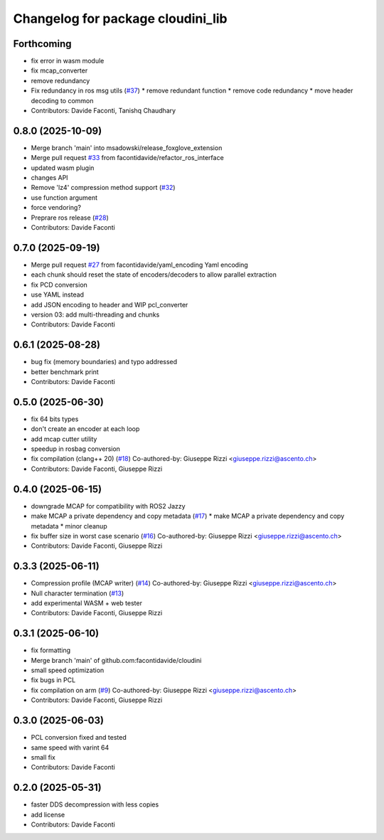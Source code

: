 ^^^^^^^^^^^^^^^^^^^^^^^^^^^^^^^^^^
Changelog for package cloudini_lib
^^^^^^^^^^^^^^^^^^^^^^^^^^^^^^^^^^

Forthcoming
-----------
* fix error in wasm module
* fix mcap_converter
* remove redundancy
* Fix redundancy in ros msg utils (`#37 <https://github.com/facontidavide/cloudini/issues/37>`_)
  * remove redundant function
  * remove code redundancy
  * move header decoding to common
* Contributors: Davide Faconti, Tanishq Chaudhary

0.8.0 (2025-10-09)
------------------
* Merge branch 'main' into msadowski/release_foxglove_extension
* Merge pull request `#33 <https://github.com/facontidavide/cloudini/issues/33>`_ from facontidavide/refactor_ros_interface
* updated wasm plugin
* changes API
* Remove 'lz4' compression method support (`#32 <https://github.com/facontidavide/cloudini/issues/32>`_)
* use function argument
* force vendoring?
* Preprare ros release (`#28 <https://github.com/facontidavide/cloudini/issues/28>`_)
* Contributors: Davide Faconti

0.7.0 (2025-09-19)
------------------
* Merge pull request `#27 <https://github.com/facontidavide/cloudini/issues/27>`_ from facontidavide/yaml_encoding
  Yaml encoding
* each chunk should reset the state of encoders/decoders to allow parallel extraction
* fix PCD conversion
* use YAML instead
* add JSON encoding to header and WIP pcl_converter
* version 03: add multi-threading and chunks
* Contributors: Davide Faconti

0.6.1 (2025-08-28)
------------------
* bug fix (memory boundaries) and typo addressed
* better benchmark print
* Contributors: Davide Faconti

0.5.0 (2025-06-30)
------------------
* fix 64 bits types
* don't create an encoder at each loop
* add mcap cutter utility
* speedup in rosbag conversion
* fix compilation (clang++ 20) (`#18 <https://github.com/facontidavide/cloudini/issues/18>`_)
  Co-authored-by: Giuseppe Rizzi <giuseppe.rizzi@ascento.ch>
* Contributors: Davide Faconti, Giuseppe Rizzi

0.4.0 (2025-06-15)
------------------
* downgrade MCAP for compatibility with ROS2 Jazzy
* make MCAP a private dependency and copy metadata (`#17 <https://github.com/facontidavide/cloudini/issues/17>`_)
  * make MCAP a private dependency and copy metadata
  * minor cleanup
* fix buffer size in worst case scenario (`#16 <https://github.com/facontidavide/cloudini/issues/16>`_)
  Co-authored-by: Giuseppe Rizzi <giuseppe.rizzi@ascento.ch>
* Contributors: Davide Faconti, Giuseppe Rizzi

0.3.3 (2025-06-11)
------------------
* Compression profile (MCAP writer) (`#14 <https://github.com/facontidavide/cloudini/issues/14>`_)
  Co-authored-by: Giuseppe Rizzi <giuseppe.rizzi@ascento.ch>
* Null character termination (`#13 <https://github.com/facontidavide/cloudini/issues/13>`_)
* add experimental WASM + web tester
* Contributors: Davide Faconti, Giuseppe Rizzi

0.3.1 (2025-06-10)
------------------
* fix formatting
* Merge branch 'main' of github.com:facontidavide/cloudini
* small speed optimization
* fix bugs in PCL
* fix compilation on arm (`#9 <https://github.com/facontidavide/cloudini/issues/9>`_)
  Co-authored-by: Giuseppe Rizzi <giuseppe.rizzi@ascento.ch>
* Contributors: Davide Faconti, Giuseppe Rizzi

0.3.0 (2025-06-03)
------------------
* PCL conversion fixed and tested
* same speed with varint 64
* small fix
* Contributors: Davide Faconti

0.2.0 (2025-05-31)
------------------
* faster DDS decompression with less copies
* add license
* Contributors: Davide Faconti
